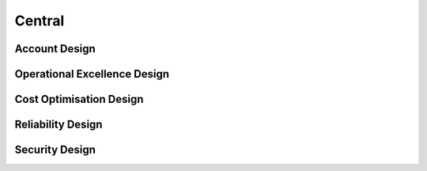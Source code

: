 Central
==========

.. autosummary::
    :toctree: generated

    Bedrock

Account Design
----------------------

.. image:: drawio/Bedrock-Central.png
  :alt: Central Account High Level Design


Operational Excellence Design
----------------------

.. image:: drawio/Bedrock-Central-Operational.png
  :alt: Operational Excellence High Level Design

Cost Optimisation Design
----------------------

.. image:: drawio/Bedrock-Central-CostOptimisation.png
  :alt: Cost Optimisation High Level Design

Reliability Design
----------------------

.. image:: drawio/Bedrock-Central-Reliability.png
  :alt: Reliability High Level Design

Security Design
----------------------

.. image:: drawio/Bedrock-Central-Security.png
  :alt: Security High Level Design
